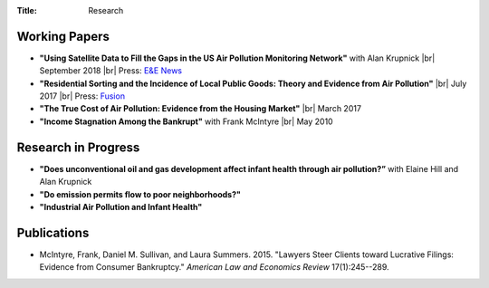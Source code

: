 :Title: Research

.. |br| raw:: html

    <br />


Working Papers
--------------

- **"Using Satellite Data to Fill the Gaps in the US Air Pollution Monitoring
  Network"** with Alan Krupnick |br|
  September 2018 |moncoverage|_ |br|
  Press: `E&E News <https://www.eenews.net/greenwire/stories/1060096761/search?keyword=epa+undercounts>`__
- **"Residential Sorting and the Incidence of Local Public Goods: Theory and Evidence from Air Pollution"** |br|
  July 2017 |pollsort|_ |br|
  Press: `Fusion <http://fusion.net/story/319892/true-cost-of-environmental-gentrification-study>`_
- **"The True Cost of Air Pollution: Evidence from the Housing Market"** |br|
  March 2017 |pollhouse|_
- **"Income Stagnation Among the Bankrupt"** with Frank McIntyre |br|
  May 2010 |bincome|_

.. |moncoverage| image:: {filename}/images/pdf.png
.. _moncoverage: {filename}/pdf/Sullivan_Krupnick_Filling_monitor_gaps_with_satellites.pdf

.. |pollhouse| image:: {filename}/images/pdf.png
.. _pollhouse: {filename}/pdf/Sullivan_Cost_of_Pollution_housing.pdf

.. |pollsort| image:: {filename}/images/pdf.png
.. _pollsort: {filename}/pdf/Sullivan_Sorting_Pollution.pdf

.. |bincome| image:: {filename}/images/external.png
.. _bincome: https://papers.ssrn.com/sol3/papers.cfm?abstract_id=1684616 

Research in Progress
--------------------

- **"Does unconventional oil and gas development affect infant health through air
  pollution?”** with Elaine Hill and Alan Krupnick
- **"Do emission permits flow to poor neighborhoods?"**
- **"Industrial Air Pollution and Infant Health"**


Publications
------------

- McIntyre, Frank, Daniel M. Sullivan, and Laura Summers. 2015. "Lawyers Steer
  Clients toward Lucrative Filings: Evidence from Consumer Bankruptcy."
  *American Law and Economics Review* 17(1):245--289. |steer|_
  
.. |steer| image:: {filename}/images/external.png
.. _steer: http://aler.oxfordjournals.org/content/17/1/245.short
